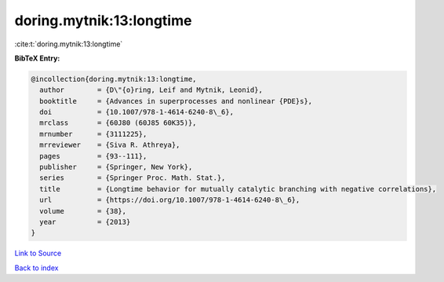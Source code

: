 doring.mytnik:13:longtime
=========================

:cite:t:`doring.mytnik:13:longtime`

**BibTeX Entry:**

.. code-block:: bibtex

   @incollection{doring.mytnik:13:longtime,
     author        = {D\"{o}ring, Leif and Mytnik, Leonid},
     booktitle     = {Advances in superprocesses and nonlinear {PDE}s},
     doi           = {10.1007/978-1-4614-6240-8\_6},
     mrclass       = {60J80 (60J85 60K35)},
     mrnumber      = {3111225},
     mrreviewer    = {Siva R. Athreya},
     pages         = {93--111},
     publisher     = {Springer, New York},
     series        = {Springer Proc. Math. Stat.},
     title         = {Longtime behavior for mutually catalytic branching with negative correlations},
     url           = {https://doi.org/10.1007/978-1-4614-6240-8\_6},
     volume        = {38},
     year          = {2013}
   }

`Link to Source <https://doi.org/10.1007/978-1-4614-6240-8\_6},>`_


`Back to index <../By-Cite-Keys.html>`_
